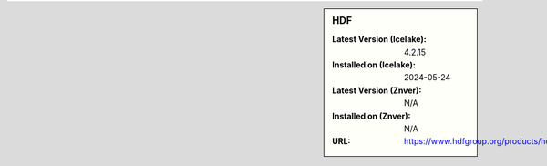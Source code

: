 .. sidebar:: HDF

   :Latest Version (Icelake): 4.2.15
   :Installed on (Icelake): 2024-05-24
   :Latest Version (Znver): N/A
   :Installed on (Znver): N/A
   :URL: https://www.hdfgroup.org/products/hdf4/
